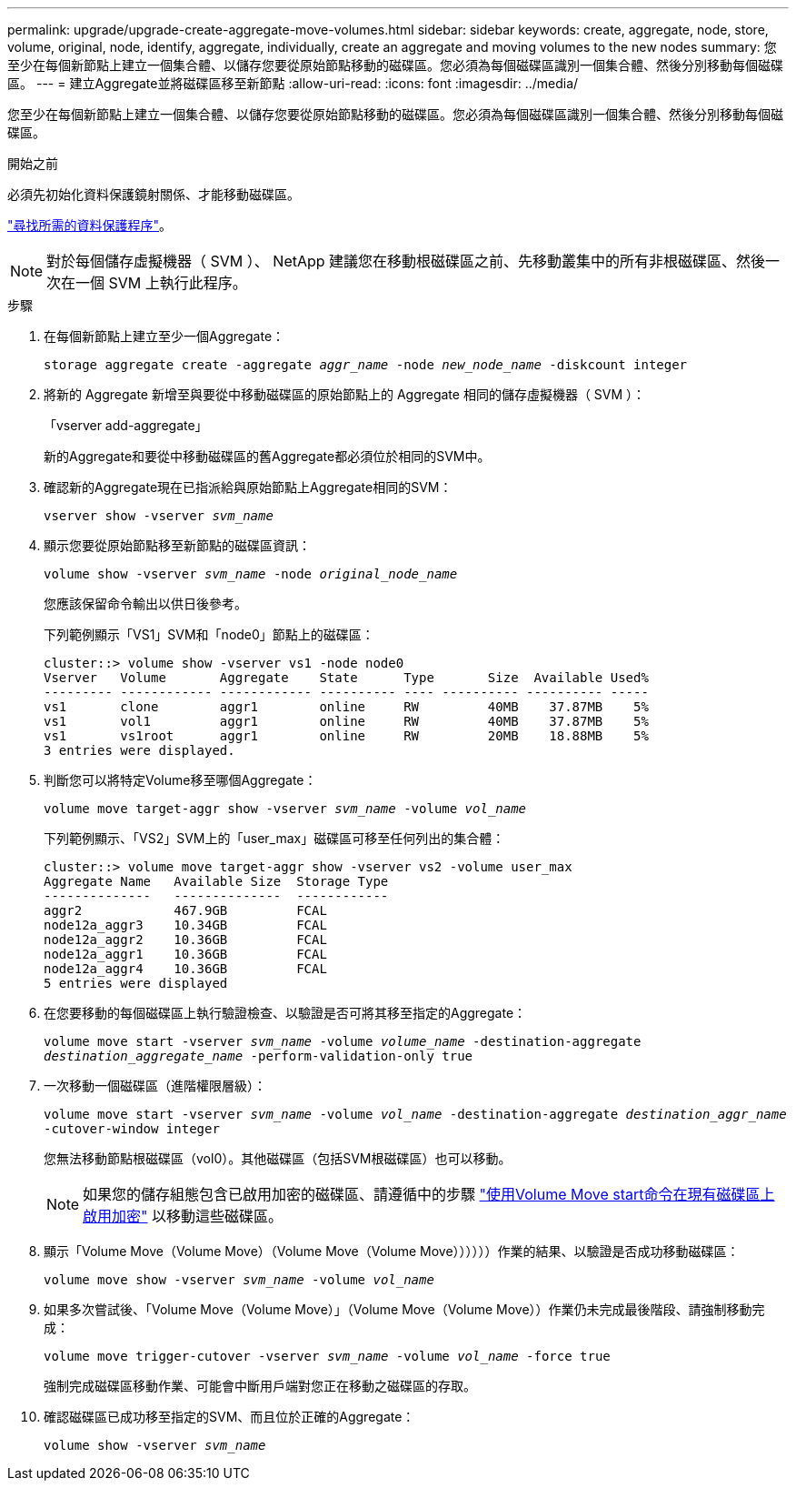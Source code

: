 ---
permalink: upgrade/upgrade-create-aggregate-move-volumes.html 
sidebar: sidebar 
keywords: create, aggregate, node, store, volume, original, node, identify, aggregate, individually, create an aggregate and moving volumes to the new nodes 
summary: 您至少在每個新節點上建立一個集合體、以儲存您要從原始節點移動的磁碟區。您必須為每個磁碟區識別一個集合體、然後分別移動每個磁碟區。 
---
= 建立Aggregate並將磁碟區移至新節點
:allow-uri-read: 
:icons: font
:imagesdir: ../media/


[role="lead"]
您至少在每個新節點上建立一個集合體、以儲存您要從原始節點移動的磁碟區。您必須為每個磁碟區識別一個集合體、然後分別移動每個磁碟區。

.開始之前
必須先初始化資料保護鏡射關係、才能移動磁碟區。

https://docs.netapp.com/us-en/ontap/data-protection-disaster-recovery/index.html["尋找所需的資料保護程序"^]。


NOTE: 對於每個儲存虛擬機器（ SVM ）、 NetApp 建議您在移動根磁碟區之前、先移動叢集中的所有非根磁碟區、然後一次在一個 SVM 上執行此程序。

.步驟
. 在每個新節點上建立至少一個Aggregate：
+
`storage aggregate create -aggregate _aggr_name_ -node _new_node_name_ -diskcount integer`

. 將新的 Aggregate 新增至與要從中移動磁碟區的原始節點上的 Aggregate 相同的儲存虛擬機器（ SVM ）：
+
「vserver add-aggregate」

+
新的Aggregate和要從中移動磁碟區的舊Aggregate都必須位於相同的SVM中。

. 確認新的Aggregate現在已指派給與原始節點上Aggregate相同的SVM：
+
`vserver show -vserver _svm_name_`

. 顯示您要從原始節點移至新節點的磁碟區資訊：
+
`volume show -vserver _svm_name_ -node _original_node_name_`

+
您應該保留命令輸出以供日後參考。

+
下列範例顯示「VS1」SVM和「node0」節點上的磁碟區：

+
[listing]
----
cluster::> volume show -vserver vs1 -node node0
Vserver   Volume       Aggregate    State      Type       Size  Available Used%
--------- ------------ ------------ ---------- ---- ---------- ---------- -----
vs1       clone        aggr1        online     RW         40MB    37.87MB    5%
vs1       vol1         aggr1        online     RW         40MB    37.87MB    5%
vs1       vs1root      aggr1        online     RW         20MB    18.88MB    5%
3 entries were displayed.
----
. 判斷您可以將特定Volume移至哪個Aggregate：
+
`volume move target-aggr show -vserver _svm_name_ -volume _vol_name_`

+
下列範例顯示、「VS2」SVM上的「user_max」磁碟區可移至任何列出的集合體：

+
[listing]
----
cluster::> volume move target-aggr show -vserver vs2 -volume user_max
Aggregate Name   Available Size  Storage Type
--------------   --------------  ------------
aggr2            467.9GB         FCAL
node12a_aggr3    10.34GB         FCAL
node12a_aggr2    10.36GB         FCAL
node12a_aggr1    10.36GB         FCAL
node12a_aggr4    10.36GB         FCAL
5 entries were displayed
----
. 在您要移動的每個磁碟區上執行驗證檢查、以驗證是否可將其移至指定的Aggregate：
+
`volume move start -vserver _svm_name_ -volume _volume_name_ -destination-aggregate _destination_aggregate_name_ -perform-validation-only true`

. 一次移動一個磁碟區（進階權限層級）：
+
`volume move start -vserver _svm_name_ -volume _vol_name_ -destination-aggregate _destination_aggr_name_ -cutover-window integer`

+
您無法移動節點根磁碟區（vol0）。其他磁碟區（包括SVM根磁碟區）也可以移動。

+

NOTE: 如果您的儲存組態包含已啟用加密的磁碟區、請遵循中的步驟 https://docs.netapp.com/us-en/ontap/encryption-at-rest/encrypt-existing-volume-task.html["使用Volume Move start命令在現有磁碟區上啟用加密"^] 以移動這些磁碟區。

. 顯示「Volume Move（Volume Move）（Volume Move（Volume Move））））））作業的結果、以驗證是否成功移動磁碟區：
+
`volume move show -vserver _svm_name_ -volume _vol_name_`

. 如果多次嘗試後、「Volume Move（Volume Move）」（Volume Move（Volume Move））作業仍未完成最後階段、請強制移動完成：
+
`volume move trigger-cutover -vserver _svm_name_ -volume _vol_name_ -force true`

+
強制完成磁碟區移動作業、可能會中斷用戶端對您正在移動之磁碟區的存取。

. 確認磁碟區已成功移至指定的SVM、而且位於正確的Aggregate：
+
`volume show -vserver _svm_name_`


